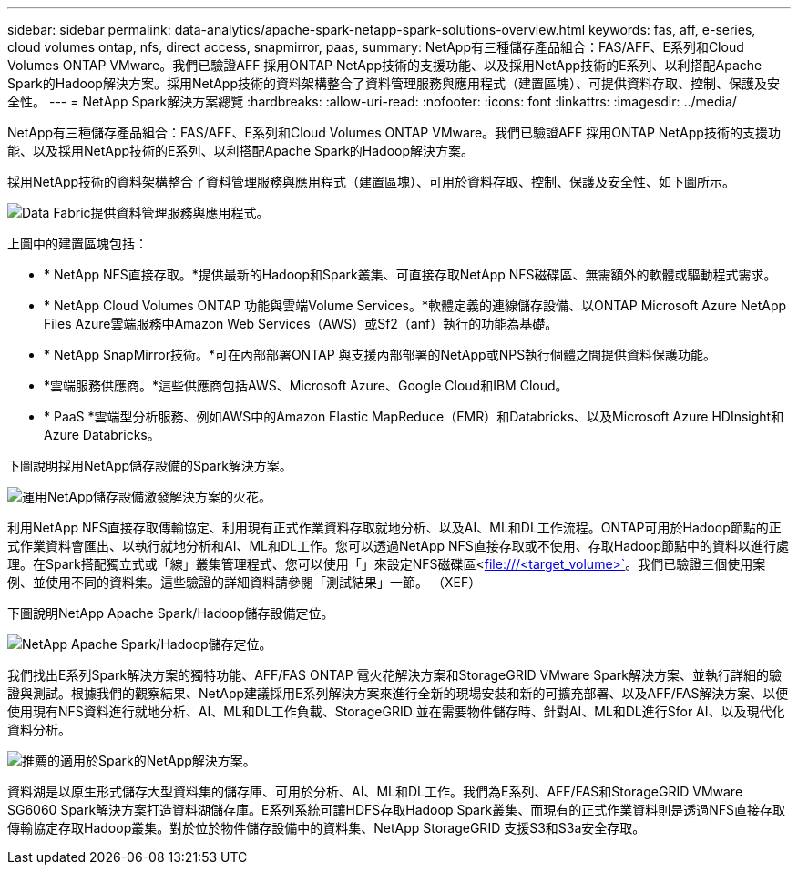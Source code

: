 ---
sidebar: sidebar 
permalink: data-analytics/apache-spark-netapp-spark-solutions-overview.html 
keywords: fas, aff, e-series, cloud volumes ontap, nfs, direct access, snapmirror, paas, 
summary: NetApp有三種儲存產品組合：FAS/AFF、E系列和Cloud Volumes ONTAP VMware。我們已驗證AFF 採用ONTAP NetApp技術的支援功能、以及採用NetApp技術的E系列、以利搭配Apache Spark的Hadoop解決方案。採用NetApp技術的資料架構整合了資料管理服務與應用程式（建置區塊）、可提供資料存取、控制、保護及安全性。 
---
= NetApp Spark解決方案總覽
:hardbreaks:
:allow-uri-read: 
:nofooter: 
:icons: font
:linkattrs: 
:imagesdir: ../media/


[role="lead"]
NetApp有三種儲存產品組合：FAS/AFF、E系列和Cloud Volumes ONTAP VMware。我們已驗證AFF 採用ONTAP NetApp技術的支援功能、以及採用NetApp技術的E系列、以利搭配Apache Spark的Hadoop解決方案。

採用NetApp技術的資料架構整合了資料管理服務與應用程式（建置區塊）、可用於資料存取、控制、保護及安全性、如下圖所示。

image:apache-spark-image4.png["Data Fabric提供資料管理服務與應用程式。"]

上圖中的建置區塊包括：

* * NetApp NFS直接存取。*提供最新的Hadoop和Spark叢集、可直接存取NetApp NFS磁碟區、無需額外的軟體或驅動程式需求。
* * NetApp Cloud Volumes ONTAP 功能與雲端Volume Services。*軟體定義的連線儲存設備、以ONTAP Microsoft Azure NetApp Files Azure雲端服務中Amazon Web Services（AWS）或Sf2（anf）執行的功能為基礎。
* * NetApp SnapMirror技術。*可在內部部署ONTAP 與支援內部部署的NetApp或NPS執行個體之間提供資料保護功能。
* *雲端服務供應商。*這些供應商包括AWS、Microsoft Azure、Google Cloud和IBM Cloud。
* * PaaS *雲端型分析服務、例如AWS中的Amazon Elastic MapReduce（EMR）和Databricks、以及Microsoft Azure HDInsight和Azure Databricks。


下圖說明採用NetApp儲存設備的Spark解決方案。

image:apache-spark-image5.png["運用NetApp儲存設備激發解決方案的火花。"]

利用NetApp NFS直接存取傳輸協定、利用現有正式作業資料存取就地分析、以及AI、ML和DL工作流程。ONTAP可用於Hadoop節點的正式作業資料會匯出、以執行就地分析和AI、ML和DL工作。您可以透過NetApp NFS直接存取或不使用、存取Hadoop節點中的資料以進行處理。在Spark搭配獨立式或「線」叢集管理程式、您可以使用「」來設定NFS磁碟區<file:///<target_volume>`[]。我們已驗證三個使用案例、並使用不同的資料集。這些驗證的詳細資料請參閱「測試結果」一節。 （XEF）

下圖說明NetApp Apache Spark/Hadoop儲存設備定位。

image:apache-spark-image7.png["NetApp Apache Spark/Hadoop儲存定位。"]

我們找出E系列Spark解決方案的獨特功能、AFF/FAS ONTAP 電火花解決方案和StorageGRID VMware Spark解決方案、並執行詳細的驗證與測試。根據我們的觀察結果、NetApp建議採用E系列解決方案來進行全新的現場安裝和新的可擴充部署、以及AFF/FAS解決方案、以便使用現有NFS資料進行就地分析、AI、ML和DL工作負載、StorageGRID 並在需要物件儲存時、針對AI、ML和DL進行Sfor AI、以及現代化資料分析。

image:apache-spark-image9.png["推薦的適用於Spark的NetApp解決方案。"]

資料湖是以原生形式儲存大型資料集的儲存庫、可用於分析、AI、ML和DL工作。我們為E系列、AFF/FAS和StorageGRID VMware SG6060 Spark解決方案打造資料湖儲存庫。E系列系統可讓HDFS存取Hadoop Spark叢集、而現有的正式作業資料則是透過NFS直接存取傳輸協定存取Hadoop叢集。對於位於物件儲存設備中的資料集、NetApp StorageGRID 支援S3和S3a安全存取。
